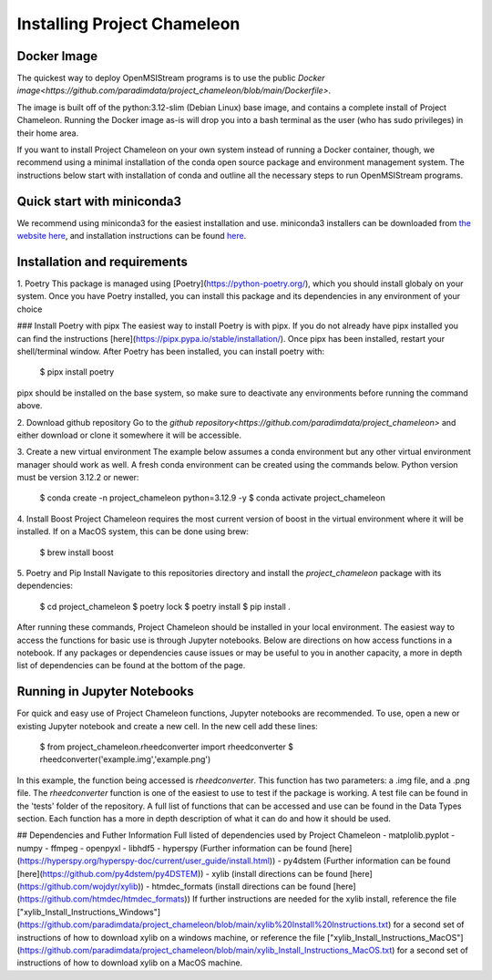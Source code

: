 =============================
Installing Project Chameleon
=============================

Docker Image
------------
The quickest way to deploy OpenMSIStream programs is to use the public `Docker image<https://github.com/paradimdata/project_chameleon/blob/main/Dockerfile>`. 

The image is built off of the python:3.12-slim (Debian Linux) base image, and contains a complete install of Project Chameleon. Running the Docker image as-is will drop you into a bash terminal as the user (who has sudo privileges) in their home area. 

If you want to install Project Chameleon on your own system instead of running a Docker container, though, we recommend using a minimal installation of the conda open source package and environment management system. The instructions below start with installation of conda and outline all the necessary steps to run OpenMSIStream programs.

Quick start with miniconda3
---------------------------
We recommend using miniconda3 for the easiest installation and use. miniconda3 installers can be downloaded from `the website here <https://docs.conda.io/en/latest/miniconda.html>`_, and installation instructions can be found `here <https://conda.io/projects/conda/en/latest/user-guide/install/index.html>`_.

Installation and requirements
-----------------------------
1. Poetry
This package is managed using [Poetry](https://python-poetry.org/), which you should install globaly on your system. Once you have Poetry installed, you can install this package and its dependencies in any environment of your choice 

### Install Poetry with pipx 
The easiest way to install Poetry is with pipx. If you do not already have pipx installed you can find the instructions [here](https://pipx.pypa.io/stable/installation/). Once pipx has been installed, restart your shell/terminal window. After Poetry has been installed, you can install poetry with:

    $ pipx install poetry
pipx should be installed on the base system, so make sure to deactivate any environments before running the command above.

2. Download github repository
Go to the `github repository<https://github.com/paradimdata/project_chameleon>` and either download or clone it somewhere it will be accessible. 

3. Create a new virtual environment
The example below assumes a conda environment but any other virtual environment manager should work as well. A fresh conda environment can be created using the commands below. Python version must be version 3.12.2 or newer:

	$ conda create -n project_chameleon python=3.12.9 -y 
	$ conda activate project_chameleon

4. Install Boost
Project Chameleon requires the most current version of boost in the virtual environment where it will be installed. If on a MacOS system, this can be done using brew:

	$ brew install boost

5. Poetry and Pip Install
Navigate to this repositories directory and install the `project_chameleon` package with its dependencies:

	$ cd project_chameleon
	$ poetry lock
	$ poetry install
	$ pip install .

After running these commands, Project Chameleon should be installed in your local environment. The easiest way to access the functions for basic use is through Jupyter notebooks. Below are directions on how access functions in a notebook. If any packages or dependencies cause issues or may be useful to you in another capacity, a more in depth list of dependencies can be found at the bottom of the page. 

Running in Jupyter Notebooks
----------------------------
For quick and easy use of Project Chameleon functions, Jupyter notebooks are recommended. To use, open a new or existing Jupyter notebook and create a new cell. In the new cell add these lines:

	$ from project_chameleon.rheedconverter import rheedconverter
	$ rheedconverter('example.img','example.png')

In this example, the function being accessed is `rheedconverter`. This function has two parameters: a .img file, and a .png file. The `rheedconverter` function is one of the easiest to use to test if the package is working. A test file can be found in the 'tests' folder of the repository. A full list of functions that can be accessed and use can be found in the Data Types section. Each function has a more in depth description of what it can do and how it should be used. 

## Dependencies and Futher Information
Full listed of dependencies used by Project Chameleon
- matplolib.pyplot 
- numpy 
- ffmpeg 
- openpyxl 
- libhdf5
- hyperspy (Further information can be found [here](https://hyperspy.org/hyperspy-doc/current/user_guide/install.html))
- py4dstem (Further information can be found [here](https://github.com/py4dstem/py4DSTEM))
- xylib (install directions can be found [here](https://github.com/wojdyr/xylib))
- htmdec_formats (install directions can be found [here](https://github.com/htmdec/htmdec_formats))
If further instructions are needed for the xylib install, reference the file ["xylib_Install_Instructions_Windows"](https://github.com/paradimdata/project_chameleon/blob/main/xylib%20Install%20Instructions.txt) for a second set of instructions of how to download xylib on a windows machine, or reference the file ["xylib_Install_Instructions_MacOS"](https://github.com/paradimdata/project_chameleon/blob/main/xylib_Install_Instructions_MacOS.txt) for a second set of instructions of how to download xylib on a MacOS machine. 


